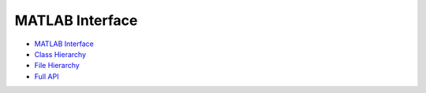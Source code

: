 MATLAB Interface
================


- `MATLAB Interface <api-matlab/api-matlab/library_root.html>`_

- `Class Hierarchy <api-matlab/api-matlab/library_root.html#class-hierarchy>`_

- `File Hierarchy <api-matlab/api-matlab/library_root.html#file-hierarchy>`_

- `Full API <api-matlab/api-matlab/library_root.html#full-api>`_
